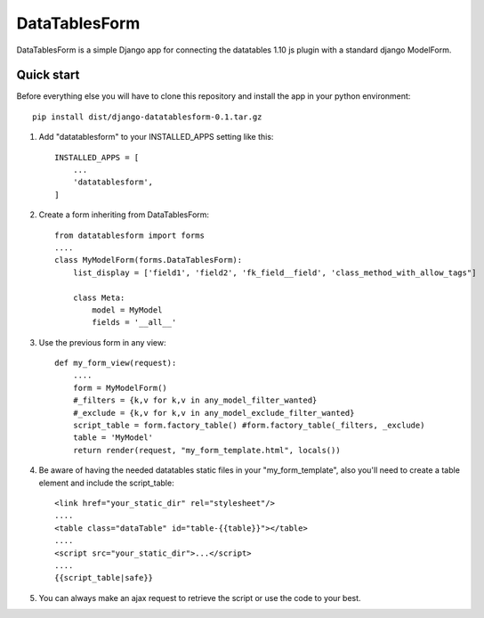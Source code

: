 DataTablesForm
==============

DataTablesForm is a simple Django app for connecting the datatables 1.10 js plugin with a standard django ModelForm.

Quick start
-----------

Before everything else you will have to clone this repository and install the app in your python environment::

        pip install dist/django-datatablesform-0.1.tar.gz

1. Add "datatablesform" to your INSTALLED_APPS setting like this::

        INSTALLED_APPS = [
            ...
            'datatablesform',
        ]

2. Create a form inheriting from DataTablesForm::

        from datatablesform import forms 
        ....
        class MyModelForm(forms.DataTablesForm):
            list_display = ['field1', 'field2', 'fk_field__field', 'class_method_with_allow_tags"]
        
            class Meta:
                model = MyModel
                fields = '__all__'

3. Use the previous form in any view::
    
        def my_form_view(request):
            ....
            form = MyModelForm()
            #_filters = {k,v for k,v in any_model_filter_wanted}
            #_exclude = {k,v for k,v in any_model_exclude_filter_wanted}
            script_table = form.factory_table() #form.factory_table(_filters, _exclude)
            table = 'MyModel'
            return render(request, "my_form_template.html", locals())


4. Be aware of having the needed datatables static files in your "my_form_template", also you'll need to create a table element and include the script_table::
    
        <link href="your_static_dir" rel="stylesheet"/>
        ....
        <table class="dataTable" id="table-{{table}}"></table>
        ....
        <script src="your_static_dir">...</script>
        ....
        {{script_table|safe}}

5. You can always make an ajax request to retrieve the script or use the code to your best.

